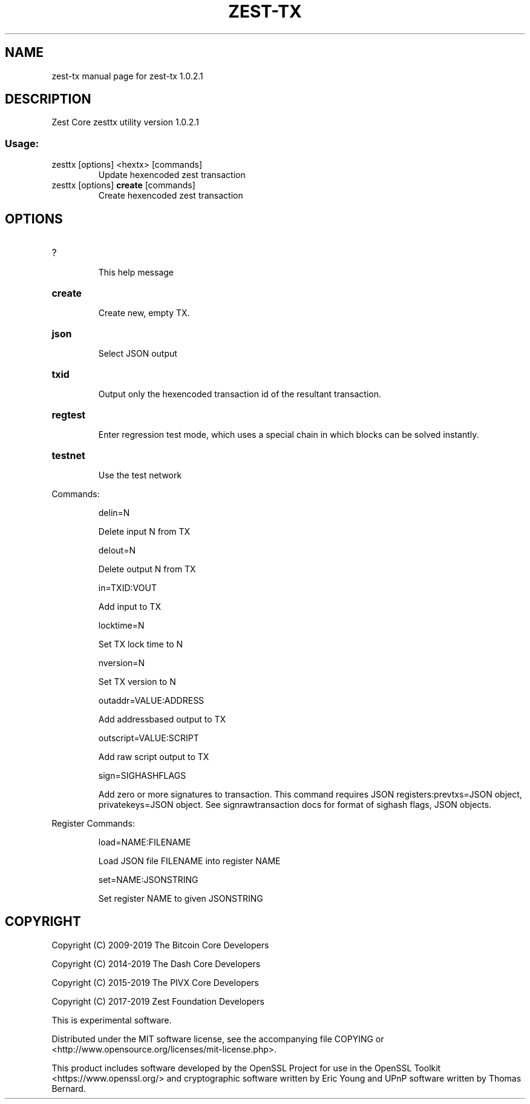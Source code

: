 .\" DO NOT MODIFY THIS FILE!  It was generated by help2man 1.47.3.
.TH ZEST-TX "1" "January 2019" "zest-tx 1.0.2.1" "User Commands"
.SH NAME
zest-tx  manual page for zest-tx 1.0.2.1
.SH DESCRIPTION
Zest Core zesttx utility version 1.0.2.1
.SS "Usage:"
.TP
zesttx [options] <hextx> [commands]
Update hexencoded zest transaction
.TP
zesttx [options] \fBcreate\fR [commands]
Create hexencoded zest transaction
.SH OPTIONS
.HP
?
.IP
This help message
.HP
\fBcreate\fR
.IP
Create new, empty TX.
.HP
\fBjson\fR
.IP
Select JSON output
.HP
\fBtxid\fR
.IP
Output only the hexencoded transaction id of the resultant transaction.
.HP
\fBregtest\fR
.IP
Enter regression test mode, which uses a special chain in which blocks
can be solved instantly.
.HP
\fBtestnet\fR
.IP
Use the test network
.PP
Commands:
.IP
delin=N
.IP
Delete input N from TX
.IP
delout=N
.IP
Delete output N from TX
.IP
in=TXID:VOUT
.IP
Add input to TX
.IP
locktime=N
.IP
Set TX lock time to N
.IP
nversion=N
.IP
Set TX version to N
.IP
outaddr=VALUE:ADDRESS
.IP
Add addressbased output to TX
.IP
outscript=VALUE:SCRIPT
.IP
Add raw script output to TX
.IP
sign=SIGHASHFLAGS
.IP
Add zero or more signatures to transaction. This command requires JSON
registers:prevtxs=JSON object, privatekeys=JSON object. See
signrawtransaction docs for format of sighash flags, JSON objects.
.PP
Register Commands:
.IP
load=NAME:FILENAME
.IP
Load JSON file FILENAME into register NAME
.IP
set=NAME:JSONSTRING
.IP
Set register NAME to given JSONSTRING
.SH COPYRIGHT
Copyright (C) 2009-2019 The Bitcoin Core Developers

Copyright (C) 2014-2019 The Dash Core Developers

Copyright (C) 2015-2019 The PIVX Core Developers

Copyright (C) 2017-2019 Zest Foundation Developers

This is experimental software.

Distributed under the MIT software license, see the accompanying file COPYING
or <http://www.opensource.org/licenses/mit-license.php>.

This product includes software developed by the OpenSSL Project for use in the
OpenSSL Toolkit <https://www.openssl.org/> and cryptographic software written
by Eric Young and UPnP software written by Thomas Bernard.
